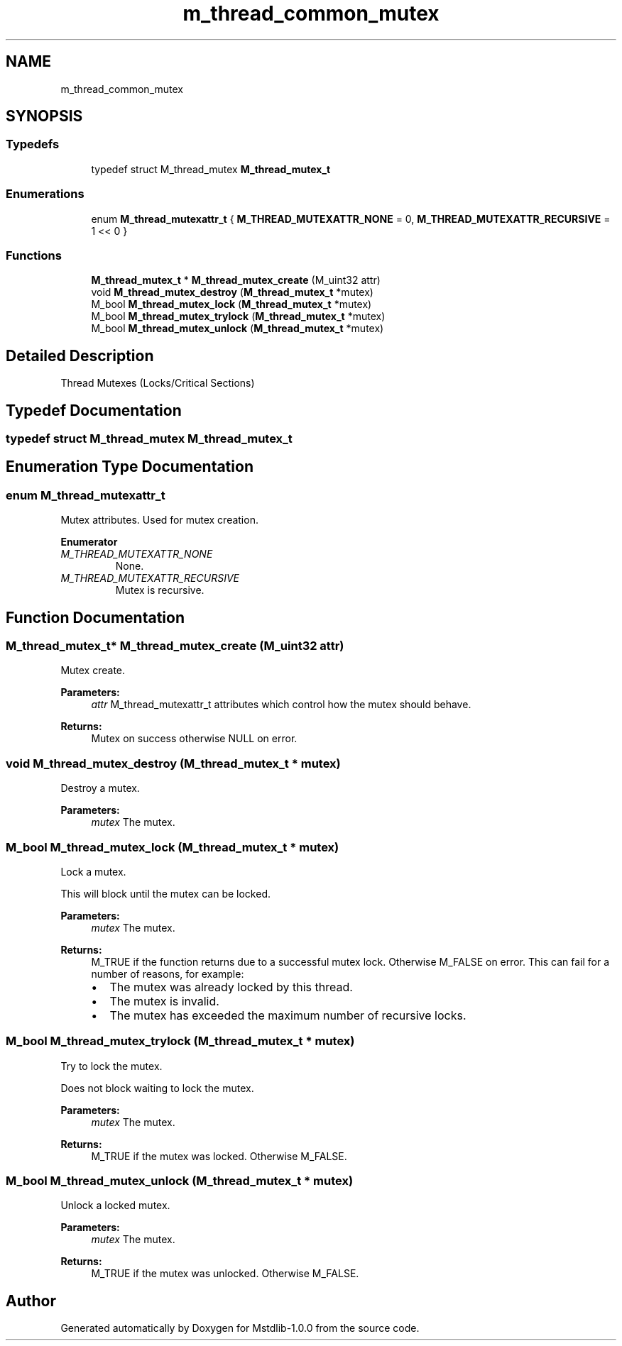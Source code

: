 .TH "m_thread_common_mutex" 3 "Tue Feb 20 2018" "Mstdlib-1.0.0" \" -*- nroff -*-
.ad l
.nh
.SH NAME
m_thread_common_mutex
.SH SYNOPSIS
.br
.PP
.SS "Typedefs"

.in +1c
.ti -1c
.RI "typedef struct M_thread_mutex \fBM_thread_mutex_t\fP"
.br
.in -1c
.SS "Enumerations"

.in +1c
.ti -1c
.RI "enum \fBM_thread_mutexattr_t\fP { \fBM_THREAD_MUTEXATTR_NONE\fP = 0, \fBM_THREAD_MUTEXATTR_RECURSIVE\fP = 1 << 0 }"
.br
.in -1c
.SS "Functions"

.in +1c
.ti -1c
.RI "\fBM_thread_mutex_t\fP * \fBM_thread_mutex_create\fP (M_uint32 attr)"
.br
.ti -1c
.RI "void \fBM_thread_mutex_destroy\fP (\fBM_thread_mutex_t\fP *mutex)"
.br
.ti -1c
.RI "M_bool \fBM_thread_mutex_lock\fP (\fBM_thread_mutex_t\fP *mutex)"
.br
.ti -1c
.RI "M_bool \fBM_thread_mutex_trylock\fP (\fBM_thread_mutex_t\fP *mutex)"
.br
.ti -1c
.RI "M_bool \fBM_thread_mutex_unlock\fP (\fBM_thread_mutex_t\fP *mutex)"
.br
.in -1c
.SH "Detailed Description"
.PP 
Thread Mutexes (Locks/Critical Sections) 
.SH "Typedef Documentation"
.PP 
.SS "typedef struct M_thread_mutex \fBM_thread_mutex_t\fP"

.SH "Enumeration Type Documentation"
.PP 
.SS "enum \fBM_thread_mutexattr_t\fP"
Mutex attributes\&. Used for mutex creation\&. 
.PP
\fBEnumerator\fP
.in +1c
.TP
\fB\fIM_THREAD_MUTEXATTR_NONE \fP\fP
None\&. 
.TP
\fB\fIM_THREAD_MUTEXATTR_RECURSIVE \fP\fP
Mutex is recursive\&. 
.SH "Function Documentation"
.PP 
.SS "\fBM_thread_mutex_t\fP* M_thread_mutex_create (M_uint32 attr)"
Mutex create\&.
.PP
\fBParameters:\fP
.RS 4
\fIattr\fP M_thread_mutexattr_t attributes which control how the mutex should behave\&.
.RE
.PP
\fBReturns:\fP
.RS 4
Mutex on success otherwise NULL on error\&. 
.RE
.PP

.SS "void M_thread_mutex_destroy (\fBM_thread_mutex_t\fP * mutex)"
Destroy a mutex\&.
.PP
\fBParameters:\fP
.RS 4
\fImutex\fP The mutex\&. 
.RE
.PP

.SS "M_bool M_thread_mutex_lock (\fBM_thread_mutex_t\fP * mutex)"
Lock a mutex\&.
.PP
This will block until the mutex can be locked\&.
.PP
\fBParameters:\fP
.RS 4
\fImutex\fP The mutex\&.
.RE
.PP
\fBReturns:\fP
.RS 4
M_TRUE if the function returns due to a successful mutex lock\&. Otherwise M_FALSE on error\&. This can fail for a number of reasons, for example:
.IP "\(bu" 2
The mutex was already locked by this thread\&.
.IP "\(bu" 2
The mutex is invalid\&.
.IP "\(bu" 2
The mutex has exceeded the maximum number of recursive locks\&. 
.PP
.RE
.PP

.SS "M_bool M_thread_mutex_trylock (\fBM_thread_mutex_t\fP * mutex)"
Try to lock the mutex\&.
.PP
Does not block waiting to lock the mutex\&.
.PP
\fBParameters:\fP
.RS 4
\fImutex\fP The mutex\&.
.RE
.PP
\fBReturns:\fP
.RS 4
M_TRUE if the mutex was locked\&. Otherwise M_FALSE\&. 
.RE
.PP

.SS "M_bool M_thread_mutex_unlock (\fBM_thread_mutex_t\fP * mutex)"
Unlock a locked mutex\&.
.PP
\fBParameters:\fP
.RS 4
\fImutex\fP The mutex\&.
.RE
.PP
\fBReturns:\fP
.RS 4
M_TRUE if the mutex was unlocked\&. Otherwise M_FALSE\&. 
.RE
.PP

.SH "Author"
.PP 
Generated automatically by Doxygen for Mstdlib-1\&.0\&.0 from the source code\&.
